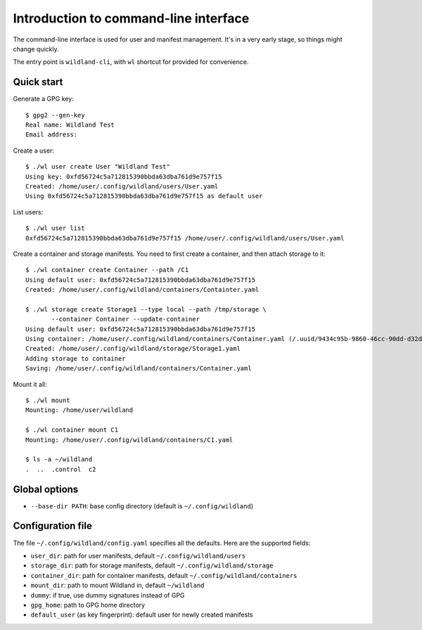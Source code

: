 Introduction to command-line interface
======================================

The command-line interface is used for user and manifest management. It's in a
very early stage, so things might change quickly.

The entry point is ``wildland-cli``, with ``wl`` shortcut for provided for
convenience.


Quick start
-----------

Generate a GPG key::

   $ gpg2 --gen-key
   Real name: Wildland Test
   Email address:

Create a user::

   $ ./wl user create User "Wildland Test"
   Using key: 0xfd56724c5a712815390bbda63dba761d9e757f15
   Created: /home/user/.config/wildland/users/User.yaml
   Using 0xfd56724c5a712815390bbda63dba761d9e757f15 as default user

List users::

   $ ./wl user list
   0xfd56724c5a712815390bbda63dba761d9e757f15 /home/user/.config/wildland/users/User.yaml

Create a container and storage manifests. You need to first create a container,
and then attach storage to it::

   $ ./wl container create Container --path /C1
   Using default user: 0xfd56724c5a712815390bbda63dba761d9e757f15
   Created: /home/user/.config/wildland/containers/Containter.yaml

   $ ./wl storage create Storage1 --type local --path /tmp/storage \
          --container Container --update-container
   Using default user: 0xfd56724c5a712815390bbda63dba761d9e757f15
   Using container: /home/user/.config/wildland/containers/Container.yaml (/.uuid/9434c95b-9860-46cc-90dd-d32d6f410aa3)
   Created: /home/user/.config/wildland/storage/Storage1.yaml
   Adding storage to container
   Saving: /home/user/.config/wildland/containers/Container.yaml

Mount it all::

   $ ./wl mount
   Mounting: /home/user/wildland

   $ ./wl container mount C1
   Mounting: /home/user/.config/wildland/containers/C1.yaml

   $ ls -a ~/wildland
   .  ..  .control  c2

Global options
--------------

* ``--base-dir PATH``: base config directory (default is ``~/.config/wildland``)

Configuration file
------------------

The file ``~/.config/wildland/config.yaml`` specifies all the defaults. Here are the
supported fields:

* ``user_dir``: path for user manifests, default ``~/.config/wildland/users``
* ``storage_dir``: path for storage manifests, default ``~/.config/wildland/storage``
* ``container_dir``: path for container manifests, default ``~/.config/wildland/containers``
* ``mount_dir``: path to mount Wildland in, default ``~/wildland``
* ``dummy``: if true, use dummy signatures instead of GPG
* ``gpg_home``: path to GPG home directory
* ``default_user`` (as key fingerprint): default user for newly created manifests
